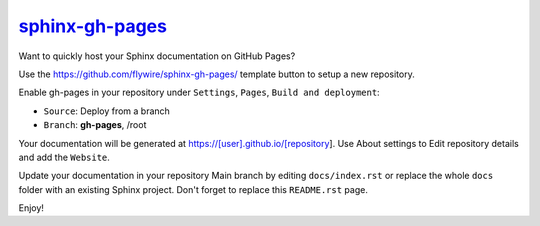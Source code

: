 `sphinx-gh-pages <https://flywire.github.io/sphinx-gh-pages>`_
=========================================================================

Want to quickly host your Sphinx documentation on GitHub Pages?

Use the https://github.com/flywire/sphinx-gh-pages/ template button to setup a new repository.

Enable gh-pages in your repository under ``Settings``, ``Pages``, ``Build and deployment``:

- ``Source``: Deploy from a branch
- ``Branch``: **gh-pages**, /root

Your documentation will be generated at https://[user].github.io/[repository]. Use About settings to Edit repository details and add the ``Website``.

Update your documentation in your repository Main branch by editing ``docs/index.rst`` or replace the whole ``docs`` folder with an existing Sphinx project. Don't forget to replace this ``README.rst`` page.

Enjoy!
